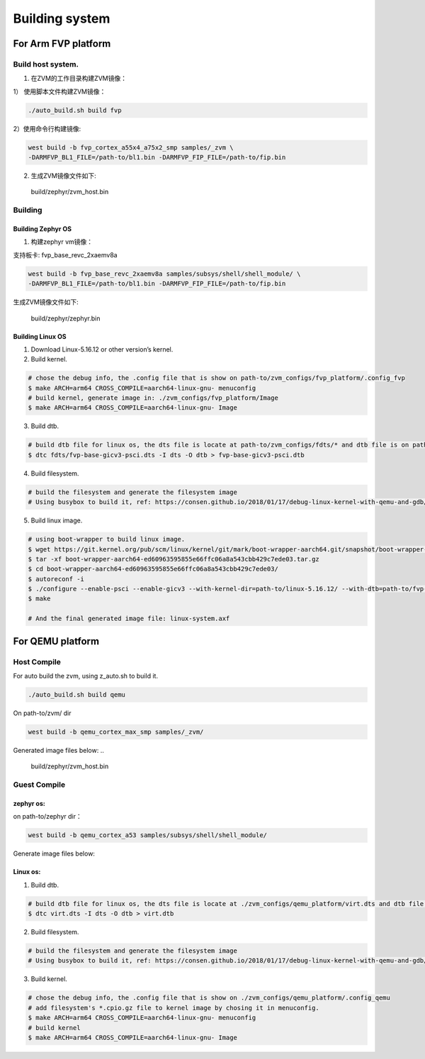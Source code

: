 Building system
===============

For Arm FVP platform
--------------------

Build host system.
~~~~~~~~~~~~~~~~~~

1. 在ZVM的工作目录构建ZVM镜像：

1） 使用脚本文件构建ZVM镜像：

.. code:: shell

   ./auto_build.sh build fvp

2）使用命令行构建镜像:

.. code:: shell

   west build -b fvp_cortex_a55x4_a75x2_smp samples/_zvm \
   -DARMFVP_BL1_FILE=/path-to/bl1.bin -DARMFVP_FIP_FILE=/path-to/fip.bin

2. 生成ZVM镜像文件如下: 

..

   build/zephyr/zvm_host.bin

Building
~~~~~~~~

Building Zephyr OS
^^^^^^^^^^^^^^^^^^

1. 构建zephyr vm镜像：

支持板卡: fvp_base_revc_2xaemv8a

.. code:: shell

   west build -b fvp_base_revc_2xaemv8a samples/subsys/shell/shell_module/ \
   -DARMFVP_BL1_FILE=/path-to/bl1.bin -DARMFVP_FIP_FILE=/path-to/fip.bin 

生成ZVM镜像文件如下: 

..

   build/zephyr/zephyr.bin

Building Linux OS
^^^^^^^^^^^^^^^^^

1. Download Linux-5.16.12 or other version’s kernel.
2. Build kernel.

.. code:: shell

   # chose the debug info, the .config file that is show on path-to/zvm_configs/fvp_platform/.config_fvp
   $ make ARCH=arm64 CROSS_COMPILE=aarch64-linux-gnu- menuconfig
   # build kernel, generate image in: ./zvm_configs/fvp_platform/Image
   $ make ARCH=arm64 CROSS_COMPILE=aarch64-linux-gnu- Image

3. Build dtb.

.. code:: shell

   # build dtb file for linux os, the dts file is locate at path-to/zvm_configs/fdts/* and dtb file is on path-to/zvm_configs/fvp-base-gicv3-psci.dtb
   $ dtc fdts/fvp-base-gicv3-psci.dts -I dts -O dtb > fvp-base-gicv3-psci.dtb

4. Build filesystem.

.. code:: shell

   # build the filesystem and generate the filesystem image
   # Using busybox to build it, ref: https://consen.github.io/2018/01/17/debug-linux-kernel-with-qemu-and-gdb/. Finally generate path-to/zvm_config/fvp_platform/initramfs.cpio.gz

5. Build linux image.

.. code:: shell

   # using boot-wrapper to build linux image.
   $ wget https://git.kernel.org/pub/scm/linux/kernel/git/mark/boot-wrapper-aarch64.git/snapshot/boot-wrapper-aarch64-ed60963595855e66ffc06a8a543cbb429c7ede03.tar.gz
   $ tar -xf boot-wrapper-aarch64-ed60963595855e66ffc06a8a543cbb429c7ede03.tar.gz
   $ cd boot-wrapper-aarch64-ed60963595855e66ffc06a8a543cbb429c7ede03/
   $ autoreconf -i
   $ ./configure --enable-psci --enable-gicv3 --with-kernel-dir=path-to/linux-5.16.12/ --with-dtb=path-to/fvp-base-gicv3-psci.dtb --with-initrd=path-to/initramfs.cpio.gz --host=aarch64-linux-gnu
   $ make

   # And the final generated image file: linux-system.axf

For QEMU platform
-----------------

Host Compile
~~~~~~~~~~~~

For auto build the zvm, using z_auto.sh to build it.

.. code:: shell

   ./auto_build.sh build qemu

On path-to/zvm/ dir

.. code:: shell

   west build -b qemu_cortex_max_smp samples/_zvm/

Generated image files below: 
..

   build/zephyr/zvm_host.bin

Guest Compile
~~~~~~~~~~~~~

zephyr os:
^^^^^^^^^^

on path-to/zephyr dir：

.. code:: shell

   west build -b qemu_cortex_a53 samples/subsys/shell/shell_module/

Generate image files below:

..
   build/zephyr/zephyr.bin

Linux os:
^^^^^^^^^

1. Build dtb.

.. code:: shell

   # build dtb file for linux os, the dts file is locate at ./zvm_configs/qemu_platform/virt.dts and dtb file is on ./z_configs/qemu_platform/virt.dtb
   $ dtc virt.dts -I dts -O dtb > virt.dtb

2. Build filesystem.

.. code:: shell

   # build the filesystem and generate the filesystem image
   # Using busybox to build it, ref: https://consen.github.io/2018/01/17/debug-linux-kernel-with-qemu-and-gdb/. Finally generate ./zvm_config/qemu_platform/initramfs.cpio.gz

3. Build kernel.

.. code:: shell

   # chose the debug info, the .config file that is show on ./zvm_configs/qemu_platform/.config_qemu
   # add filesystem's *.cpio.gz file to kernel image by chosing it in menuconfig.
   $ make ARCH=arm64 CROSS_COMPILE=aarch64-linux-gnu- menuconfig
   # build kernel
   $ make ARCH=arm64 CROSS_COMPILE=aarch64-linux-gnu- Image

